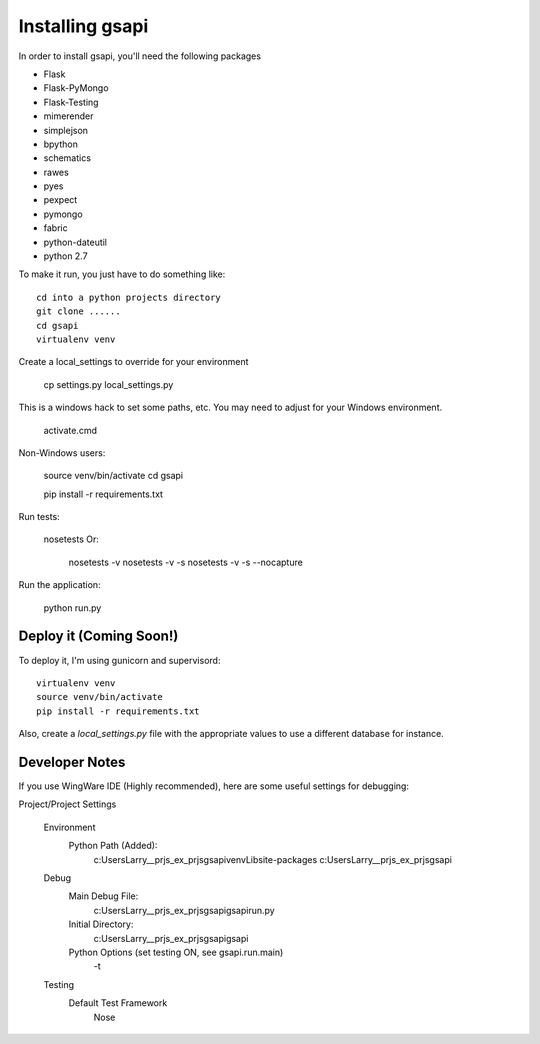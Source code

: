 Installing gsapi
================

In order to install gsapi, you'll need the following packages 

* Flask
* Flask-PyMongo
* Flask-Testing
* mimerender
* simplejson
* bpython
* schematics
* rawes
* pyes
* pexpect
* pymongo
* fabric
* python-dateutil
* python 2.7

To make it run, you just have to do something like::

    cd into a python projects directory 
    git clone ......
    cd gsapi
    virtualenv venv

Create a local_settings to override for your environment

    cp settings.py local_settings.py

This is a windows hack to set some paths, etc. You may need to adjust for your Windows environment.

    activate.cmd

Non-Windows users:

    source venv/bin/activate
    cd gsapi

    pip install -r requirements.txt

Run tests:

    nosetests
    Or:
        nosetests -v
        nosetests -v -s
        nosetests -v -s --nocapture

Run the application:

    python run.py


Deploy it (Coming Soon!)
------------------------

To deploy it, I'm using gunicorn and supervisord::

    virtualenv venv
    source venv/bin/activate
    pip install -r requirements.txt

Also, create a `local_settings.py` file with the appropriate values to use a different database for instance.

Developer Notes
---------------

If you use WingWare IDE (Highly recommended), here are some useful settings for debugging:

Project/Project Settings

    Environment
        Python Path (Added):
            c:\Users\Larry\__prjs\_ex\_prjs\gsapi\venv\Lib\site-packages
            c:\Users\Larry\__prjs\_ex\_prjs\gsapi
    Debug
        Main Debug File:
            c:\Users\Larry\__prjs\_ex\_prjs\gsapi\gsapi\run.py
        Initial Directory:
            c:\Users\Larry\__prjs\_ex\_prjs\gsapi\gsapi
        Python Options (set testing ON, see gsapi.run.main)
            -t
    Testing
        Default Test Framework
            Nose

